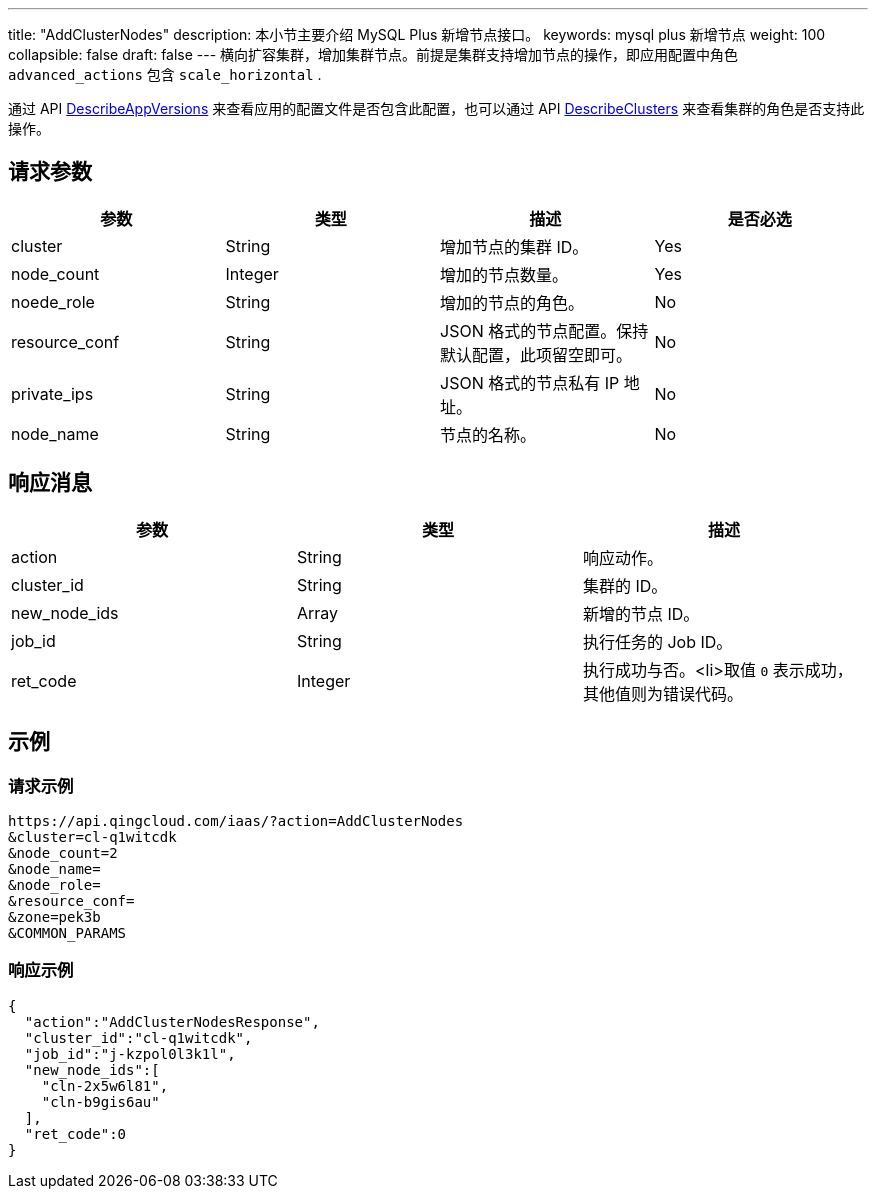 ---
title: "AddClusterNodes"
description: 本小节主要介绍 MySQL Plus 新增节点接口。
keywords: mysql plus 新增节点
weight: 100
collapsible: false
draft: false
---
横向扩容集群，增加集群节点。前提是集群支持增加节点的操作，即应用配置中角色 `advanced_actions` 包含 `scale_horizontal` .

通过 API link:../describe_app_versions/[DescribeAppVersions] 来查看应用的配置文件是否包含此配置，也可以通过 API link:../describe_clusters/[DescribeClusters] 来查看集群的角色是否支持此操作。

== 请求参数

|===
| 参数 | 类型 | 描述 | 是否必选

| cluster
| String
| 增加节点的集群 ID。
| Yes

| node_count
| Integer
| 增加的节点数量。
| Yes

| noede_role
| String
| 增加的节点的角色。
| No

| resource_conf
| String
| JSON 格式的节点配置。保持默认配置，此项留空即可。
| No

| private_ips
| String
| JSON 格式的节点私有 IP 地址。
| No

| node_name
| String
| 节点的名称。　
| No
|===

== 响应消息

|===
| 参数 | 类型 | 描述

| action
| String
| 响应动作。

| cluster_id
| String
| 集群的 ID。

| new_node_ids
| Array
| 新增的节点 ID。

| job_id
| String
| 执行任务的 Job ID。

| ret_code
| Integer
| 执行成功与否。<li>取值 `0` 表示成功，其他值则为错误代码。
|===

== 示例

=== 请求示例

[,url]
----
https://api.qingcloud.com/iaas/?action=AddClusterNodes
&cluster=cl-q1witcdk
&node_count=2
&node_name=
&node_role=
&resource_conf=
&zone=pek3b
&COMMON_PARAMS
----

=== 响应示例

[,json]
----
{
  "action":"AddClusterNodesResponse",
  "cluster_id":"cl-q1witcdk",
  "job_id":"j-kzpol0l3k1l",
  "new_node_ids":[
    "cln-2x5w6l81",
    "cln-b9gis6au"
  ],
  "ret_code":0
}
----
